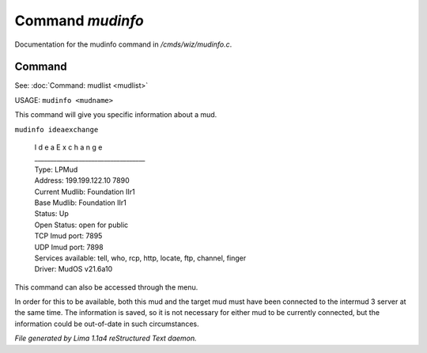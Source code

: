 Command *mudinfo*
******************

Documentation for the mudinfo command in */cmds/wiz/mudinfo.c*.

Command
=======

See: :doc:`Command: mudlist <mudlist>` 

USAGE:  ``mudinfo <mudname>``

This command will give you specific information about a mud.

``mudinfo ideaexchange``

  |  I d e a E x c h a n g e
  |  ___________________________________
  |  Type: LPMud
  |  Address: 199.199.122.10 7890
  |  Current Mudlib: Foundation IIr1
  |  Base Mudlib: Foundation IIr1
  |  Status:  Up
  |  Open Status: open for public
  |  TCP Imud port: 7895
  |  UDP Imud port: 7898
  |  Services available: tell, who, rcp, http, locate, ftp, channel, finger

  |  Driver: MudOS v21.6a10

This command can also be accessed through the menu.

In order for this to be available, both this mud and the target mud must
have been connected to the intermud 3 server at the same time.
The information is saved, so it is not necessary for either mud to be
currently connected, but the information could be out-of-date in such
circumstances.

.. TAGS: RST



*File generated by Lima 1.1a4 reStructured Text daemon.*
